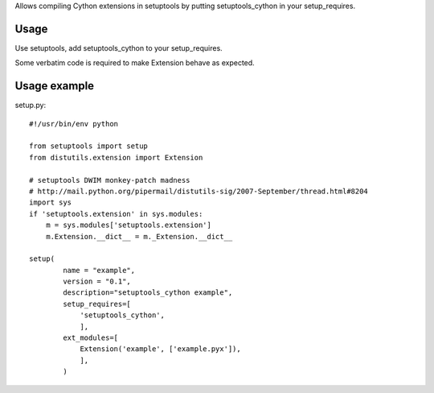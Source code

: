 Allows compiling Cython extensions in setuptools
by putting setuptools_cython in your setup_requires.

Usage
=====

Use setuptools, add setuptools_cython to your setup_requires.

Some verbatim code is required to make Extension behave as expected.

Usage example
=============

setup.py::

    #!/usr/bin/env python

    from setuptools import setup
    from distutils.extension import Extension

    # setuptools DWIM monkey-patch madness
    # http://mail.python.org/pipermail/distutils-sig/2007-September/thread.html#8204
    import sys
    if 'setuptools.extension' in sys.modules:
        m = sys.modules['setuptools.extension']
        m.Extension.__dict__ = m._Extension.__dict__

    setup(
            name = "example",
            version = "0.1",
            description="setuptools_cython example",
            setup_requires=[
                'setuptools_cython',
                ],
            ext_modules=[
                Extension('example', ['example.pyx']),
                ],
            )



